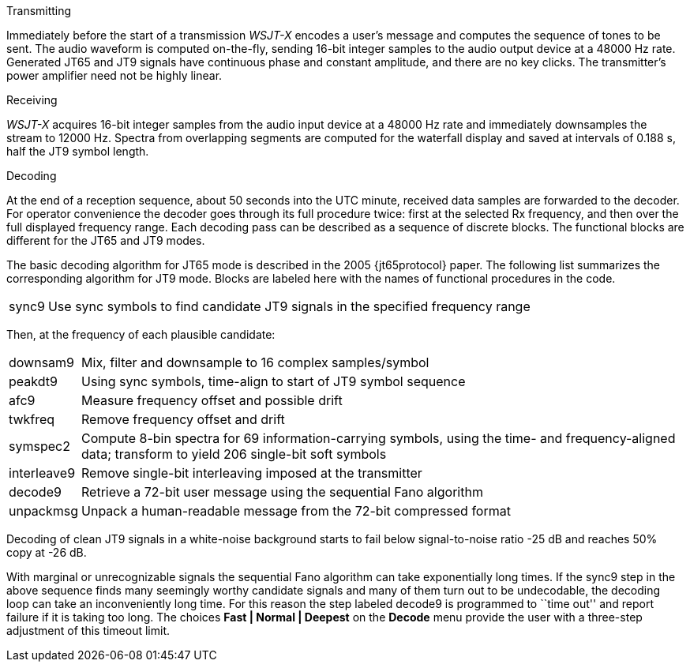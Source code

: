 // Status=review
.Transmitting

Immediately before the start of a transmission _WSJT-X_ encodes a
user's message and computes the sequence of tones to be sent.  The
audio waveform is computed on-the-fly, sending 16-bit integer samples
to the audio output device at a 48000 Hz rate.  Generated JT65 and JT9
signals have continuous phase and constant amplitude, and there are no
key clicks.  The transmitter's power amplifier need not be highly
linear.


.Receiving

_WSJT-X_ acquires 16-bit integer samples from the audio input device
at a 48000 Hz rate and immediately downsamples the stream to 12000 Hz.
Spectra from overlapping segments are computed for the waterfall
display and saved at intervals of 0.188 s, half the JT9 symbol length.

.Decoding

At the end of a reception sequence, about 50 seconds into the UTC
minute, received data samples are forwarded to the decoder.  For
operator convenience the decoder goes through its full procedure
twice: first at the selected Rx frequency, and then over the full
displayed frequency range.  Each decoding pass can be described as a
sequence of discrete blocks.  The functional blocks are different
for the JT65 and JT9 modes.

The basic decoding algorithm for JT65 mode is described in the 2005
{jt65protocol} paper.  The following list summarizes the corresponding
algorithm for JT9 mode. Blocks are labeled here with the names of
functional procedures in the code.

[horizontal]
+sync9+::    Use sync symbols to find candidate JT9 signals 
            in the specified frequency range

Then, at the frequency of each plausible candidate:

[horizontal]
+downsam9+::  Mix, filter and downsample to 16 complex 
            samples/symbol

+peakdt9+::   Using sync symbols, time-align to start of JT9 symbol 
            sequence

+afc9+::    Measure frequency offset and possible drift

+twkfreq+::   Remove frequency offset and drift

+symspec2+::  Compute 8-bin spectra for 69 information-carrying
            symbols, using the time- and frequency-aligned data;
            transform to yield 206 single-bit soft symbols

+interleave9+:: Remove single-bit interleaving imposed at the
	    transmitter

+decode9+::   Retrieve a 72-bit user message using the sequential
            Fano algorithm 


+unpackmsg+:: Unpack a human-readable message from the 72-bit 
            compressed format

Decoding of clean JT9 signals in a white-noise background starts to
fail below signal-to-noise ratio -25 dB and reaches 50% copy at -26
dB.

With marginal or unrecognizable signals the sequential Fano algorithm
can take exponentially long times.  If the +sync9+ step in the above
sequence finds many seemingly worthy candidate signals and many of
them turn out to be undecodable, the decoding loop can take an
inconveniently long time.  For this reason the step labeled +decode9+
is programmed to ``time out'' and report failure if it is taking too
long.  The choices *Fast | Normal | Deepest* on the *Decode* menu
provide the user with a three-step adjustment of this timeout limit.
